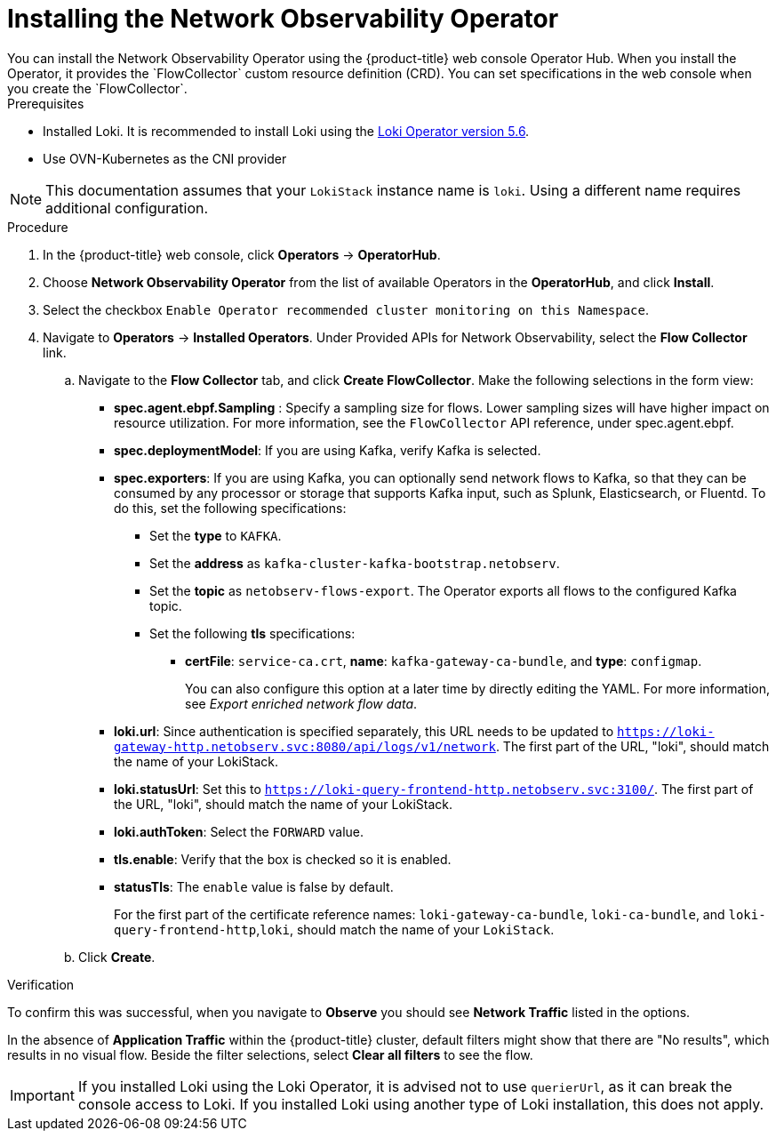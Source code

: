 // Module included in the following assemblies:

// * networking/network_observability/installing-operators.adoc

:_content-type: PROCEDURE
[id="network-observability-operator-installation_{context}"]
= Installing the Network Observability Operator
You can install the Network Observability Operator using the {product-title} web console Operator Hub. When you install the Operator,  it provides the `FlowCollector` custom resource definition (CRD). You can set specifications in the web console when you create the  `FlowCollector`.

.Prerequisites

* Installed Loki. It is recommended to install Loki using the link:https://catalog.redhat.com/software/containers/openshift-logging/loki-rhel8-operator/622b46bcae289285d6fcda39[Loki Operator version 5.6].
* Use OVN-Kubernetes as the CNI provider

[NOTE]
====
This documentation assumes that your `LokiStack` instance name is `loki`. Using a different name requires additional configuration.
====

.Procedure

. In the {product-title} web console, click *Operators* -> *OperatorHub*.
//In the Operator Hub on the test console Julian provided perms for, its NetObserv Operator, with a capital O.
. Choose  *Network Observability Operator* from the list of available Operators in the *OperatorHub*, and click *Install*.
. Select the checkbox `Enable Operator recommended cluster monitoring on this Namespace`.
. Navigate to *Operators* -> *Installed Operators*. Under Provided APIs for Network Observability, select the *Flow Collector* link.
.. Navigate to the *Flow Collector* tab, and click *Create FlowCollector*. Make the following selections in the form view:
+
* *spec.agent.ebpf.Sampling* : Specify a sampling size for flows. Lower sampling sizes will have higher impact on resource utilization. For more information, see the `FlowCollector` API reference, under spec.agent.ebpf.
* *spec.deploymentModel*: If you are using Kafka, verify Kafka is selected.
* *spec.exporters*: If you are using Kafka, you can optionally send network flows to Kafka, so that they can be consumed by any processor or storage that supports Kafka input, such as Splunk, Elasticsearch, or Fluentd. To do this, set the following specifications:
** Set the *type* to `KAFKA`.
** Set the *address* as `kafka-cluster-kafka-bootstrap.netobserv`.
** Set the *topic* as `netobserv-flows-export`. The Operator exports all flows to the configured Kafka topic.
** Set the following *tls* specifications:
*** *certFile*: `service-ca.crt`, *name*: `kafka-gateway-ca-bundle`, and *type*: `configmap`.
+
You can also configure this option at a later time by directly editing the YAML. For more information, see _Export enriched network flow data_.
* *loki.url*: Since authentication is specified separately, this URL needs to be updated to `https://loki-gateway-http.netobserv.svc:8080/api/logs/v1/network`. The first part of the URL, "loki", should match the name of your LokiStack.
* *loki.statusUrl*: Set this to `https://loki-query-frontend-http.netobserv.svc:3100/`. The first part of the URL, "loki", should match the name of your LokiStack.
* *loki.authToken*: Select the `FORWARD` value.
* *tls.enable*: Verify that the box is checked so it is enabled.
* *statusTls*: The `enable` value is false by default.
+
For the first part of the certificate reference names: `loki-gateway-ca-bundle`, `loki-ca-bundle`, and `loki-query-frontend-http`,`loki`, should match the name of your `LokiStack`.
.. Click *Create*.

.Verification

To confirm this was successful, when you navigate to *Observe* you should see *Network Traffic* listed in the options.

In the absence of *Application Traffic* within the {product-title} cluster, default filters might show that there are "No results", which results in no visual flow. Beside the filter selections, select *Clear all filters* to see the flow.

[IMPORTANT]
====
If you installed Loki using the Loki Operator, it is advised not to use `querierUrl`, as it can break the console access to Loki. If you installed Loki using another type of Loki installation, this does not apply.
====

